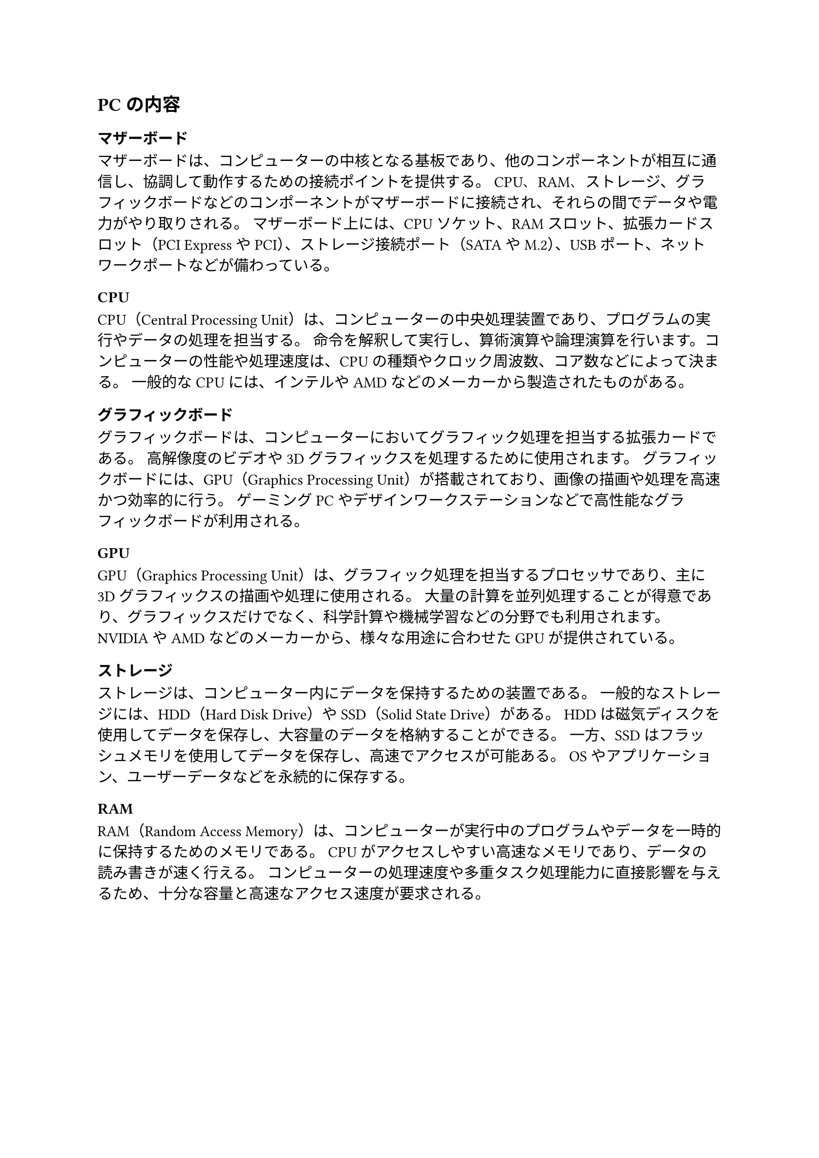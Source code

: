 == PCの内容

=== マザーボード

マザーボードは、コンピューターの中核となる基板であり、他のコンポーネントが相互に通信し、協調して動作するための接続ポイントを提供する。
CPU、RAM、ストレージ、グラフィックボードなどのコンポーネントがマザーボードに接続され、それらの間でデータや電力がやり取りされる。
マザーボード上には、CPUソケット、RAMスロット、拡張カードスロット（PCI ExpressやPCI）、ストレージ接続ポート（SATAやM.2）、USBポート、ネットワークポートなどが備わっている。

=== CPU

CPU（Central Processing Unit）は、コンピューターの中央処理装置であり、プログラムの実行やデータの処理を担当する。
命令を解釈して実行し、算術演算や論理演算を行います。コンピューターの性能や処理速度は、CPUの種類やクロック周波数、コア数などによって決まる。
一般的なCPUには、インテルやAMDなどのメーカーから製造されたものがある。

=== グラフィックボード

グラフィックボードは、コンピューターにおいてグラフィック処理を担当する拡張カードである。
高解像度のビデオや3Dグラフィックスを処理するために使用されます。
グラフィックボードには、GPU（Graphics Processing Unit）が搭載されており、画像の描画や処理を高速かつ効率的に行う。
ゲーミングPCやデザインワークステーションなどで高性能なグラフィックボードが利用される。

=== GPU

GPU（Graphics Processing Unit）は、グラフィック処理を担当するプロセッサであり、主に3Dグラフィックスの描画や処理に使用される。
大量の計算を並列処理することが得意であり、グラフィックスだけでなく、科学計算や機械学習などの分野でも利用されます。
NVIDIAやAMDなどのメーカーから、様々な用途に合わせたGPUが提供されている。

=== ストレージ

ストレージは、コンピューター内にデータを保持するための装置である。
一般的なストレージには、HDD（Hard Disk Drive）やSSD（Solid State Drive）がある。
HDDは磁気ディスクを使用してデータを保存し、大容量のデータを格納することができる。
一方、SSDはフラッシュメモリを使用してデータを保存し、高速でアクセスが可能ある。
OSやアプリケーション、ユーザーデータなどを永続的に保存する。

=== RAM

RAM（Random Access Memory）は、コンピューターが実行中のプログラムやデータを一時的に保持するためのメモリである。
CPUがアクセスしやすい高速なメモリであり、データの読み書きが速く行える。
コンピューターの処理速度や多重タスク処理能力に直接影響を与えるため、十分な容量と高速なアクセス速度が要求される。
